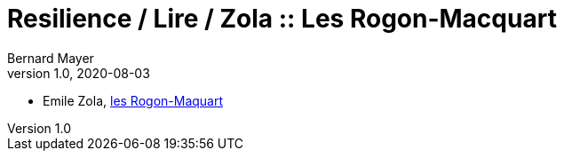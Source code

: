= Resilience / Lire / Zola :: Les Rogon-Macquart
Bernard Mayer
v1.0, 2020-08-03
:toc-title: Table des matières
:toc: preamble
//:imagesdir: ../img

:ldquo: &laquo;
:rdquo: &raquo;

:description: Je ne sait pas encore ce \
    que je vais écrire ici...
    
// ---------------------------------------------------

* Emile Zola, link:/home/bernard/repoGit/Resilience/Lire/Zola_LesRougonMacquart.adoc[les Rogon-Maquart]

